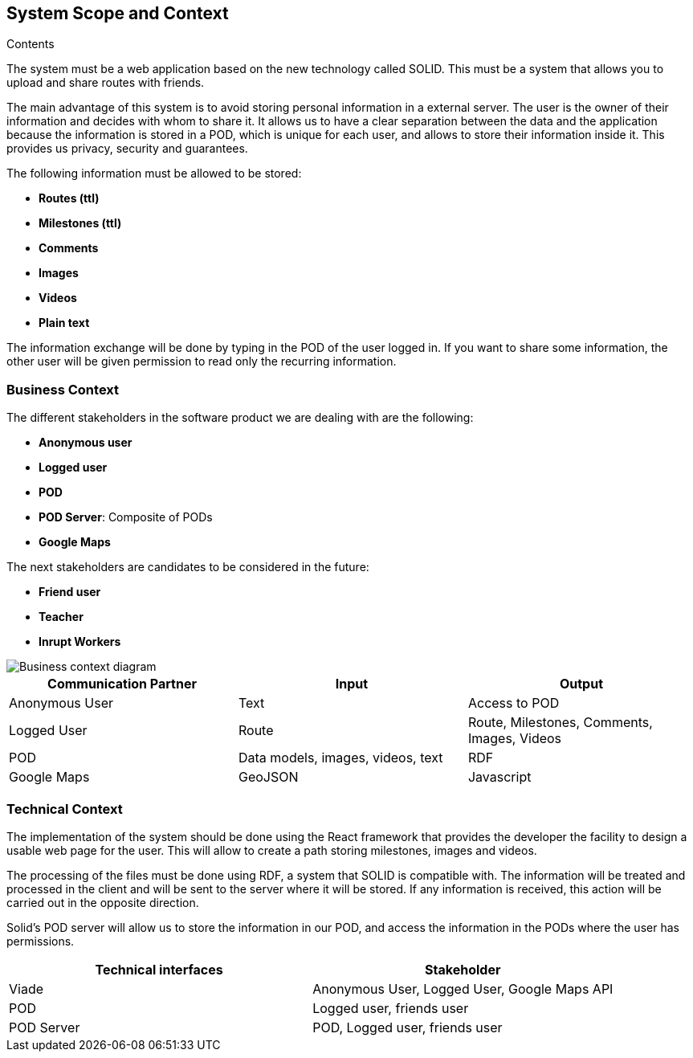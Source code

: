 [[section-system-scope-and-context]]
== System Scope and Context

.Contents
The system must be a web application based on the new technology called SOLID. This must be a system that allows you to upload and share routes with friends. 

The main advantage of this system is to avoid storing personal information in a external server. The user is the owner of their information and decides with whom to share it. It allows us to have a clear separation between the data and the application because the information is stored in a POD, which is unique for each user, and allows to store their information inside it. This provides us privacy, security and guarantees.

The following information must be allowed to be stored:

* *Routes (ttl)*
* *Milestones (ttl)*
* *Comments*
* *Images*
* *Videos*
* *Plain text*

The information exchange will be done by typing in the POD of the user logged in. If you want to share some information, the other user will be given permission to read only the recurring information.

=== Business Context

The different stakeholders in the software product we are dealing with are the following: 

* *Anonymous user*
* *Logged user*
* *POD*
* *POD Server*: Composite of PODs
* *Google Maps*

The next stakeholders are candidates to be considered in the future:

* *Friend user*
* *Teacher*
* *Inrupt Workers*

image::03-context.png[Business context diagram]

[%header,cols=3*] 
|===
| Communication Partner             | Input									| Output
| Anonymous User					| Text              	                | Access to POD
| Logged User						| Route              	                | Route, Milestones, Comments, Images, Videos
| POD								| Data models, images, videos, text		| RDF
| Google Maps						| GeoJSON		                        | Javascript
|===


=== Technical Context

The implementation of the system should be done using the React framework that provides the developer the facility to design a usable web page for the user. This will allow to create a path storing milestones, images and videos.

The processing of the files must be done using RDF, a system that SOLID is compatible with. The information will be treated and processed in the client and will be sent to the server where it will be stored. If any information is received, this action will be carried out in the opposite direction.

Solid's POD server will allow us to store the information in our POD, and access the information in the PODs where the user has permissions. 

[%header,cols=2*] 
|===
|Technical interfaces
|Stakeholder

|Viade
|Anonymous User, Logged User, Google Maps API

|POD
|Logged user, friends user

|POD Server
|POD, Logged user, friends user
|===